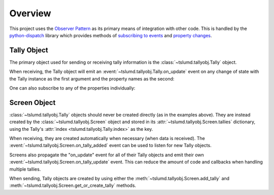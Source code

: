 Overview
========

This project uses the `Observer Pattern`_ as its primary means of integration
with other code. This is handled by the `python-dispatch`_ library which provides
methods of `subscribing to events`_ and `property changes`_.

.. _tally-object:

Tally Object
------------

The primary object used for sending or receiving tally information is the
:class:`~tslumd.tallyobj.Tally` object.

When receiving, the Tally object will emit an
:event:`~tslumd.tallyobj.Tally.on_update` event on any change of state with the
Tally instance as the first argument and the property names as the second:

.. doctest::

    >>> from tslumd import Tally, TallyColor
    >>> def my_callback(tally: Tally, props_changed, **kwargs):
    ...     for name in props_changed:
    ...         value = getattr(tally, name)
    ...         print(f'my_callback: {tally!r}.{name} = {value}')
    >>> tally = Tally(0)
    >>> # bind `my_callback` to the `on_update` event
    >>> tally.bind(on_update=my_callback)
    >>> # rh_tally is initialized to "OFF"
    >>> tally.rh_tally
    <TallyColor.OFF: 0>
    >>> tally.rh_tally = TallyColor.RED
    my_callback: <Tally: (0 - "")>.rh_tally = RED


One can also subscribe to any of the properties individually:

.. doctest::

    >>> from tslumd import Tally, TallyColor
    >>> def my_callback(tally: Tally, value, **kwargs):
    ...     prop = kwargs['property']
    ...     print(f'my_callback: {tally!r}.{prop.name} = {value}')
    >>> tally = Tally(0)
    >>> # bind `my_callback` to the `text` property
    >>> tally.bind(text=my_callback)
    >>> # does not reach the callback
    >>> tally.rh_tally = TallyColor.RED
    >>> # but this does
    >>> tally.text = 'foo'
    my_callback: <Tally: (0 - "")>.text = foo


.. _screen-object:

Screen Object
-------------

:class:`~tslumd.tallyobj.Tally` objects should never be created directly (as in
the examples above). They are instead created by the
:class:`~tslumd.tallyobj.Screen` object and stored in its
:attr:`~tslumd.tallyobj.Screen.tallies` dictionary, using the Tally's
:attr:`index <tslumd.tallyobj.Tally.index>` as the key.

When receiving, they are created automatically when necessary (when data is
received). The :event:`~tslumd.tallyobj.Screen.on_tally_added` event can be used
to listen for new Tally objects.

Screens also propagate the "on_update" event for all of their Tally objects and
emit their own :event:`~tslumd.tallyobj.Screen.on_tally_update` event.
This can reduce the amount of code and callbacks when handling multiple tallies.

When sending, Tally objects are created by using either the
:meth:`~tslumd.tallyobj.Screen.add_tally` and
:meth:`~tslumd.tallyobj.Screen.get_or_create_tally` methods.

.. _Observer Pattern: https://en.wikipedia.org/wiki/Observer_pattern
.. _python-dispatch: https://pypi.org/project/python-dispatch/
.. _subscribing to events: https://python-dispatch.readthedocs.io/en/latest/dispatcher.html#usage
.. _property changes: https://python-dispatch.readthedocs.io/en/latest/properties.html
